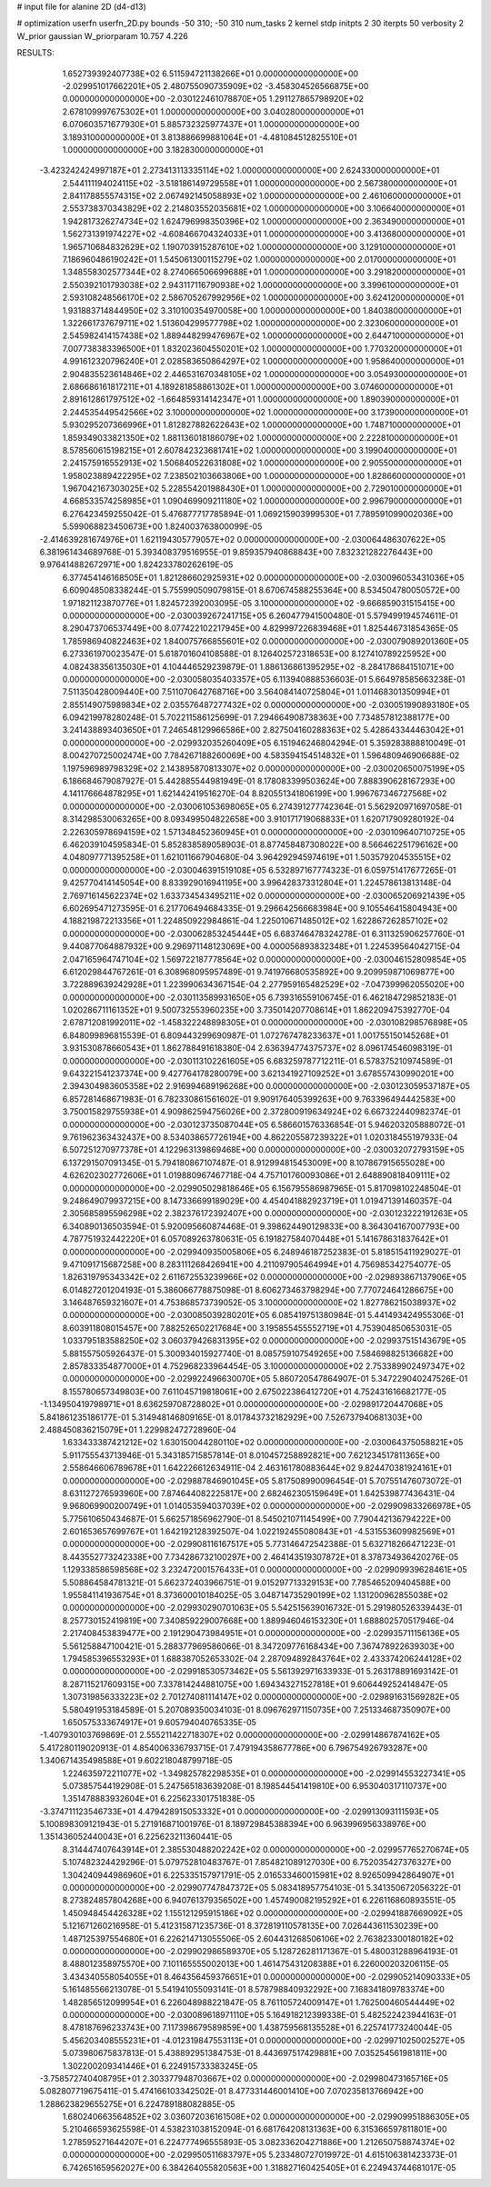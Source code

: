 # input file for alanine 2D (d4-d13)

# optimization
userfn       userfn_2D.py
bounds       -50 310; -50 310
num_tasks    2
kernel       stdp
initpts      2 30
iterpts      50
verbosity    2
W_prior      gaussian
W_priorparam 10.757 4.226



RESULTS:
  1.652739392407738E+02  6.511594721138266E+01  0.000000000000000E+00      -2.029951017662201E+05
  2.480755090735909E+02 -3.458304526566875E+00  0.000000000000000E+00      -2.030122461078870E+05
  1.291127865798920E+02  2.678109997675302E+01  1.000000000000000E+00       3.040280000000000E+01
  6.070603571677930E+01  5.885732325977437E+01  1.000000000000000E+00       3.189310000000000E+01
  3.813886699881064E+01 -4.481084512825510E+01  1.000000000000000E+00       3.182830000000000E+01
 -3.423242424997187E+01  2.273413113335114E+02  1.000000000000000E+00       2.624330000000000E+01
  2.544111194024115E+02 -3.518186149729558E+01  1.000000000000000E+00       2.567380000000000E+01
  2.841178855574315E+02  2.067492145058893E+02  1.000000000000000E+00       2.461060000000000E+01
  2.553738370343829E+02  2.214803552035681E+02  1.000000000000000E+00       3.106640000000000E+01
  1.942817326274734E+02  1.624796998350396E+02  1.000000000000000E+00       2.363490000000000E+01
  1.562731391974227E+02 -4.608466704324033E+01  1.000000000000000E+00       3.413680000000000E+01
  1.965710684832629E+02  1.190703915287610E+02  1.000000000000000E+00       3.129100000000000E+01
  7.186960486190242E+01  1.545061300115279E+02  1.000000000000000E+00       2.017000000000000E+01
  1.348558302577344E+02  8.274066506699688E+01  1.000000000000000E+00       3.291820000000000E+01
  2.550392101793038E+02  2.943117116790938E+02  1.000000000000000E+00       3.399610000000000E+01
  2.593108248566170E+02  2.586705267992956E+02  1.000000000000000E+00       3.624120000000000E+01
  1.931883714844950E+02  3.310100354970058E+00  1.000000000000000E+00       1.840380000000000E+01
  1.322661737679711E+02  1.513604299577798E+02  1.000000000000000E+00       2.323060000000000E+01
  2.545982414157438E+02  1.889448299476967E+02  1.000000000000000E+00       2.644710000000000E+01
  7.007738383396500E+01  1.832023604550201E+02  1.000000000000000E+00       1.770320000000000E+01
  4.991612320796240E+01  2.028583650864297E+02  1.000000000000000E+00       1.958640000000000E+01
  2.904835523614846E+02  2.446531670348105E+02  1.000000000000000E+00       3.054930000000000E+01
  2.686686161817211E+01  4.189281858861302E+01  1.000000000000000E+00       3.074600000000000E+01
  2.891612861797512E+02 -1.664859314142347E+01  1.000000000000000E+00       1.890390000000000E+01
  2.244535449542566E+02  3.100000000000000E+02  1.000000000000000E+00       3.173900000000000E+01
  5.930295207366996E+01  1.812827882622643E+02  1.000000000000000E+00       1.748710000000000E+01
  1.859349033821350E+02  1.881136018186079E+02  1.000000000000000E+00       2.222810000000000E+01
  8.578560615198215E+01  2.607842323681741E+02  1.000000000000000E+00       3.199040000000000E+01
  2.241575916552913E+02  1.506840522631808E+02  1.000000000000000E+00       2.905500000000000E+01
  1.958023889422295E+02  7.238502103663806E+00  1.000000000000000E+00       1.828660000000000E+01
  1.967042167303025E+02  5.228554201988430E+01  1.000000000000000E+00       2.729010000000000E+01
  4.668533574258985E+01  1.090469909211180E+02  1.000000000000000E+00       2.996790000000000E+01       6.276423459255042E-01  5.476877717785894E-01       1.069215903999530E+01  7.789591099002036E+00  5.599068823450673E+00  1.824003763800099E-05
 -2.414639281674976E+01  1.621194305779057E+02  0.000000000000000E+00      -2.030064486307622E+05       6.381961434689768E-01  5.393408379516955E-01       9.859357940868843E+00  7.832321282276443E+00  9.976414882672971E+00  1.824233780262619E-05
  6.377454146168505E+01  1.821286602925931E+02  0.000000000000000E+00      -2.030096053431036E+05       6.609048508338244E-01  5.755990509079815E-01       8.670674588255364E+00  8.534504780050572E+00  1.971821123870776E+01  1.824572392003095E-05
  3.100000000000000E+02 -9.666859031515415E+00  0.000000000000000E+00      -2.030039267241715E+05       6.260477941500480E-01  5.579499194574611E-01       8.290473706537449E+00  8.077422102217945E+00  4.829997226839468E+01  1.825446731854365E-05
  1.785986940822463E+02  1.840075766855601E+02  0.000000000000000E+00      -2.030079089201360E+05       6.273361970023547E-01  5.618701604108588E-01       8.126402572318653E+00  8.127410789225952E+00  4.082438356135030E+01  4.104446529239879E-01
  1.886136861395295E+02 -8.284178684151071E+00  0.000000000000000E+00      -2.030058035403357E+05       6.113940888536603E-01  5.664978585663238E-01       7.511350428009440E+00  7.511070642768716E+00  3.564084140725804E+01  1.011468301350994E+01
  2.855149075989834E+02  2.035576487277432E+02  0.000000000000000E+00      -2.030051990893180E+05       6.094219978280248E-01  5.702211586125699E-01       7.294664908738363E+00  7.734857812388177E+00  3.241438893403650E+01  7.246548129966586E+00
  2.827504160288363E+02  5.428643344463042E+01  0.000000000000000E+00      -2.029932035260409E+05       6.151946246804294E-01  5.359283888810049E-01       8.004270725002474E+00  7.784267188260069E+00  4.583594154514832E+01  1.596480946906688E-02
  1.197596989798329E+02  2.143895870813307E+02  0.000000000000000E+00      -2.030020650075199E+05       6.186684679087927E-01  5.442885544981949E-01       8.178083399503624E+00  7.888390628167293E+00  4.141176664878295E+01  1.621442419516270E-04
  8.820551341806199E+00  1.996767346727568E+02  0.000000000000000E+00      -2.030061053698065E+05       6.274391277742364E-01  5.562920971697058E-01       8.314298530063265E+00  8.093499504822658E+00  3.910171719068833E+01  1.620717909280192E-04
  2.226305978694159E+02  1.571348452360945E+01  0.000000000000000E+00      -2.030109640710725E+05       6.462039104595834E-01  5.852838589058903E-01       8.877458487308022E+00  8.566462251796162E+00  4.048097771395258E+01  1.621011667904680E-04
  3.964292945974619E+01  1.503579204535515E+02  0.000000000000000E+00      -2.030046391519108E+05       6.532897167774323E-01  6.059751417677265E-01       9.425770414145054E+00  8.833929016941195E+00  3.996428373312804E+01  1.224578613813148E-04
  2.769716145622374E+02  1.633734543495211E+02  0.000000000000000E+00      -2.030065206921439E+05       6.602695471273595E-01  6.217706494684335E-01       9.296642566683984E+00  9.105546415804943E+00  4.188219872213356E+01  1.224850922984861E-04
  1.225010671485012E+02  1.622867262857102E+02  0.000000000000000E+00      -2.030062853245444E+05       6.683746478324278E-01  6.311325906257760E-01       9.440877064887932E+00  9.296971148123069E+00  4.000056893832348E+01  1.224539564042715E-04
  2.047165964747104E+02  1.569722187778564E+02  0.000000000000000E+00      -2.030046152809854E+05       6.612029844767261E-01  6.308968095957489E-01       9.741976680535892E+00  9.209959871069877E+00  3.722889639242928E+01  1.223990634367154E-04
  2.277959165482529E+02 -7.047399962055020E+00  0.000000000000000E+00      -2.030113589931650E+05       6.739316559106745E-01  6.462184729852183E-01       1.020286711161352E+01  9.500732553960235E+00  3.735014207708614E+01  1.862209475392770E-04
  2.678712081992011E+02 -1.458322248898305E+01  0.000000000000000E+00      -2.030108298576898E+05       6.848099896815539E-01  6.809443299690987E-01       1.072767478233637E+01  1.001755150145268E+01  3.931530878660543E+01  1.862788491618380E-04
  2.636394774375737E+02  8.096174546098319E-01  0.000000000000000E+00      -2.030113102261605E+05       6.683259787712211E-01  6.578375210974589E-01       9.643221541237374E+00  9.427764178280079E+00  3.621341927109252E+01  3.678557430990201E+00
  2.394304983605358E+02  2.916994689196268E+00  0.000000000000000E+00      -2.030123059537187E+05       6.857281468671983E-01  6.782330861561602E-01       9.909176405399263E+00  9.763396494442583E+00  3.750015829755938E+01  4.909862594756026E+00
  2.372800919634924E+02  6.667322440982374E-01  0.000000000000000E+00      -2.030123735087044E+05       6.586601576336854E-01  5.946203205888072E-01       9.761962363432437E+00  8.534038657726194E+00  4.862205587239322E+01  1.020318455197933E-04
  6.507251270977378E+01  4.122963139869468E+00  0.000000000000000E+00      -2.030032072793159E+05       6.137291507091345E-01  5.794180867107487E-01       8.912994815453009E+00  8.107867915655028E+00  4.626202302772606E+01  1.019880967467718E-04
  4.757101760093086E+01  2.648890818409111E+02  0.000000000000000E+00      -2.029905029818646E+05       6.156795586987965E-01  5.817098102248504E-01       9.248649079937215E+00  8.147336699189029E+00  4.454041882923719E+01  1.019471391460357E-04
  2.305685895596298E+02  2.382376172392407E+00  0.000000000000000E+00      -2.030123222191263E+05       6.340890136503594E-01  5.920095660874468E-01       9.398624490129833E+00  8.364304167007793E+00  4.787751932442220E+01  6.057089263780631E-05
  6.191827584070448E+01  5.141678631837642E+01  0.000000000000000E+00      -2.029940935005806E+05       6.248946187252383E-01  5.818515411929027E-01       9.471091715687258E+00  8.283111268426941E+00  4.211097905464994E+01  4.756985342754077E-05
  1.826319795343342E+02  2.611672553239966E+02  0.000000000000000E+00      -2.029893867137906E+05       6.014827201204193E-01  5.386066778875098E-01       8.606273463798294E+00  7.770724641286675E+00  3.146487659321607E+01  4.753868573739052E-05
  3.100000000000000E+02  1.827786215038937E+02  0.000000000000000E+00      -2.030085039280201E+05       6.085419751380984E-01  5.441493424955306E-01       8.603911808015457E+00  7.882526502217684E+00  3.195855455552719E+01  4.753904850653031E-05
  1.033795183588250E+02  3.060379426831395E+02  0.000000000000000E+00      -2.029937515143679E+05       5.881557505926437E-01  5.300934015927740E-01       8.085759107549265E+00  7.584698825136682E+00  2.857833354877000E+01  4.752968233964454E-05
  3.100000000000000E+02  2.753389902497347E+02  0.000000000000000E+00      -2.029922496630070E+05       5.860720547864907E-01  5.347229040247526E-01       8.155780657349803E+00  7.611045719818061E+00  2.675022386412720E+01  4.752431616682177E-05
 -1.134950419798971E+01  8.636259708728802E+01  0.000000000000000E+00      -2.029891720447068E+05       5.841861235186177E-01  5.314948146809165E-01       8.017843732182929E+00  7.526737940681303E+00  2.488450836215079E+01  1.229982472728960E-04
  1.633433387421212E+02  1.630150044280110E+02  0.000000000000000E+00      -2.030064375058821E+05       5.911755543713946E-01  5.343185715857814E-01       8.010457258892821E+00  7.621234517811365E+00  2.558646606789678E+01  1.642226612634911E-04
  2.463161780883644E+02  9.824470381924161E+01  0.000000000000000E+00      -2.029887846901045E+05       5.817508990096454E-01  5.707551476073072E-01       8.631127276593960E+00  7.874644082225817E+00  2.682462305159649E+01  1.642539877436431E-04
  9.968069900200749E+01  1.014053594037039E+02  0.000000000000000E+00      -2.029909833266978E+05       5.775610650434687E-01  5.662571856962790E-01       8.545021071145499E+00  7.790442136794222E+00  2.601653657699767E+01  1.642192128392507E-04
  1.022192455080843E+01 -4.531553609982569E+01  0.000000000000000E+00      -2.029908116167517E+05       5.773146472542388E-01  5.632718266471223E-01       8.443552773242338E+00  7.734286732100297E+00  2.464143519307872E+01  8.378734936420276E-05
  1.129338586598568E+02  3.232472001576433E+01  0.000000000000000E+00      -2.029909939628461E+05       5.508864584781321E-01  5.662372403966751E-01       9.015297713329153E+00  7.785465209404588E+00  1.955841141936754E+01  8.373600010184025E-05
  3.048714735290199E+02  1.131200962855038E+02  0.000000000000000E+00      -2.029930290701063E+05       5.542515639016732E-01  5.291980526339443E-01       8.257730152419819E+00  7.340859229007668E+00  1.889946046153230E+01  1.688802570517946E-04
  2.217408453839477E+00  2.191290473984951E+01  0.000000000000000E+00      -2.029935711156136E+05       5.561258847100421E-01  5.288377969586066E-01       8.347209776168434E+00  7.367478922639303E+00  1.794585396553293E+01  1.688387052653302E-04
  2.287094892843764E+02  2.433374206244128E+02  0.000000000000000E+00      -2.029918530573462E+05       5.561392971633933E-01  5.263178891693142E-01       8.287115217609315E+00  7.337814244881075E+00  1.694343271527818E+01  9.606449252414847E-05
  1.307319856333223E+02  2.701274081114147E+02  0.000000000000000E+00      -2.029891631569282E+05       5.580491953184589E-01  5.207089350034103E-01       8.096762971150735E+00  7.251334687350907E+00  1.650575333674917E+01  9.605794040765335E-05
 -1.407930103769869E-01  2.555211422718307E+02  0.000000000000000E+00      -2.029914867874162E+05       5.417280119020913E-01  4.854006336793715E-01       7.479194358677786E+00  6.796754926793287E+00  1.340671435498588E+01  9.602218048799718E-05
  1.224635972211077E+02 -1.349825782298535E+01  0.000000000000000E+00      -2.029914553227341E+05       5.073857544192908E-01  5.247565183639208E-01       8.198544541419810E+00  6.953040317110737E+00  1.351478883932604E+01  6.225623301751838E-05
 -3.374711123546733E+01  4.479428915053332E+01  0.000000000000000E+00      -2.029913093111593E+05       5.100898309121943E-01  5.271916871001976E-01       8.189729845388394E+00  6.963996956338976E+00  1.351436052440043E+01  6.225623211360441E-05
  8.314447407643914E+01  2.385530488202242E+02  0.000000000000000E+00      -2.029957765270674E+05       5.107482324429296E-01  5.079752810483767E-01       7.854821089127030E+00  6.752035427376327E+00  1.304240944986960E+01  6.225335157971791E-05
  2.016533460015981E+02  8.926509942864907E+01  0.000000000000000E+00      -2.029907747847372E+05       5.083418957754103E-01  5.341350672056322E-01       8.273824857804268E+00  6.940761379356502E+00  1.457490082195292E+01  6.226116860893551E-05
  1.450948454426328E+02  1.155121295915186E+02  0.000000000000000E+00      -2.029941887669092E+05       5.121671260216958E-01  5.412315871235736E-01       8.372819110578135E+00  7.026443611530239E+00  1.487125397554680E+01  6.226214713055506E-05
  2.604431268506106E+02  2.763823300180182E+02  0.000000000000000E+00      -2.029902986589370E+05       5.128726281171367E-01  5.480031288964193E-01       8.488012358975570E+00  7.101165555002013E+00  1.461475431208388E+01  6.226000203206115E-05
  3.434340558054055E+01  8.464356459376651E+01  0.000000000000000E+00      -2.029905214090333E+05       5.161485566213078E-01  5.541941055093141E-01       8.578798840932292E+00  7.168341809783374E+00  1.482856512099954E+01  6.226048988221847E-05
  8.761105724009147E+01  1.762500460544449E+02  0.000000000000000E+00      -2.030089618971110E+05       5.164918212399338E-01  5.482522423944163E-01       8.478187696233743E+00  7.117398679589859E+00  1.438759568135528E+01  6.225741773240044E-05
  5.456203408555231E+01 -4.012319847553113E+01  0.000000000000000E+00      -2.029971025002527E+05       5.073980675837813E-01  5.438892951384753E-01       8.443697517429881E+00  7.035254561981811E+00  1.302200209341446E+01  6.224915733383245E-05
 -3.758572740408795E+01  2.303377948703667E+02  0.000000000000000E+00      -2.029980473165716E+05       5.082807719675411E-01  5.474166103342502E-01       8.477331446001410E+00  7.070235813766942E+00  1.288623829655275E+01  6.224789188082885E-05
  1.680240663564852E+02  3.036072036161508E+02  0.000000000000000E+00      -2.029909951886305E+05       5.210466593625598E-01  4.538231038152094E-01       6.681764208131363E+00  6.315366597811801E+00  1.278595271644207E+01  6.224777496555893E-05
  3.082336204271886E+00  1.212650758874374E+02  0.000000000000000E+00      -2.029950511683797E+05       5.233480727019972E-01  4.615106381423373E-01       6.742651659562027E+00  6.384264055820563E+00  1.318827160425405E+01  6.224943744681017E-05